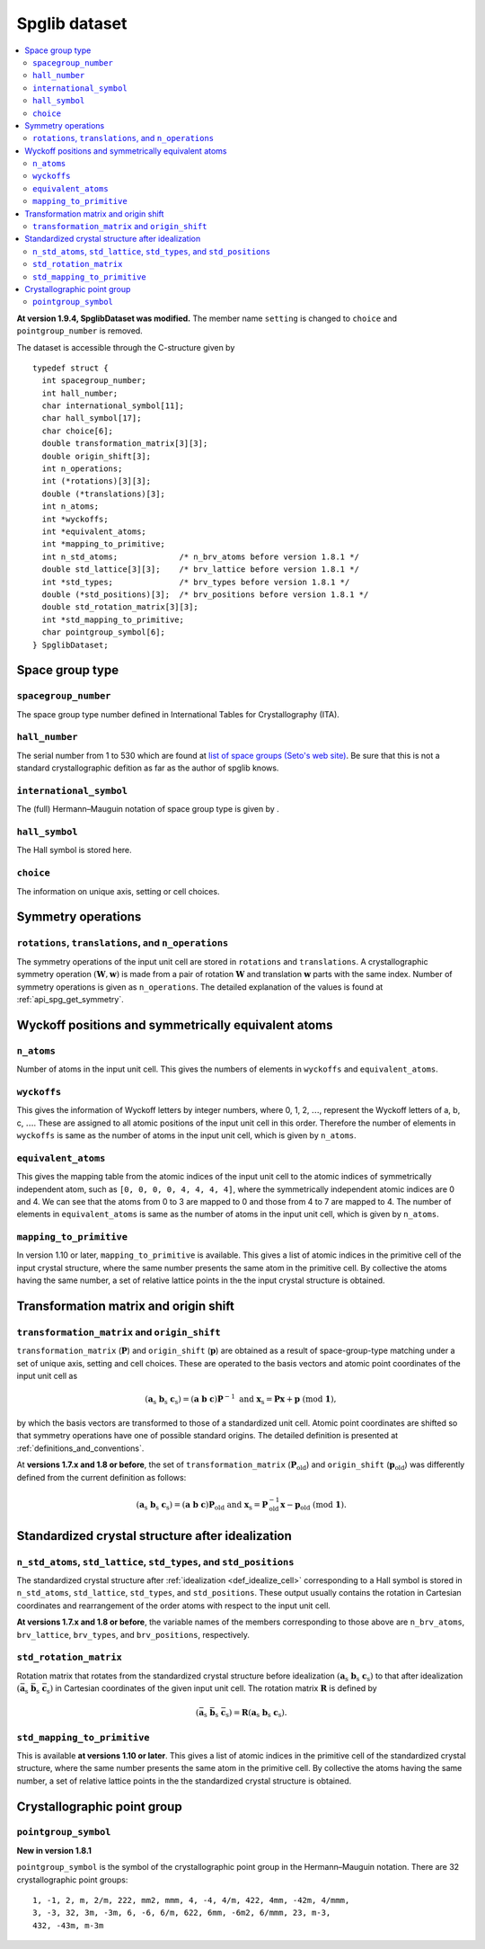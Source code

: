 .. _spglib_dataset:

Spglib dataset
===============

.. contents::
   :depth: 2
   :local:

**At version 1.9.4, SpglibDataset was modified.** The member
name ``setting`` is changed to ``choice`` and ``pointgroup_number`` is
removed.

The dataset is accessible through the C-structure given by

::

   typedef struct {
     int spacegroup_number;
     int hall_number;
     char international_symbol[11];
     char hall_symbol[17];
     char choice[6];
     double transformation_matrix[3][3];
     double origin_shift[3];
     int n_operations;
     int (*rotations)[3][3];
     double (*translations)[3];
     int n_atoms;
     int *wyckoffs;
     int *equivalent_atoms;
     int *mapping_to_primitive;
     int n_std_atoms;             /* n_brv_atoms before version 1.8.1 */
     double std_lattice[3][3];    /* brv_lattice before version 1.8.1 */
     int *std_types;              /* brv_types before version 1.8.1 */
     double (*std_positions)[3];  /* brv_positions before version 1.8.1 */
     double std_rotation_matrix[3][3];
     int *std_mapping_to_primitive;
     char pointgroup_symbol[6];
   } SpglibDataset;

.. _dataset_spg_get_dataset_spacegroup_type:

Space group type
----------------

``spacegroup_number``
^^^^^^^^^^^^^^^^^^^^^^

The space group type number defined in International Tables for
Crystallography (ITA).

``hall_number``
^^^^^^^^^^^^^^^

The serial number from 1 to 530 which are found at `list of space
groups (Seto's web site)
<http://pmsl.planet.sci.kobe-u.ac.jp/~seto/?page_id=37&lang=en>`_. Be
sure that this is not a standard crystallographic defition as far as
the author of spglib knows.

``international_symbol``
^^^^^^^^^^^^^^^^^^^^^^^^^

The (full) Hermann–Mauguin notation of space group type is given by .

``hall_symbol``
^^^^^^^^^^^^^^^^

The Hall symbol is stored here.

``choice``
^^^^^^^^^^^

The information on unique axis, setting or cell choices.

Symmetry operations
--------------------

``rotations``, ``translations``, and ``n_operations``
^^^^^^^^^^^^^^^^^^^^^^^^^^^^^^^^^^^^^^^^^^^^^^^^^^^^^^

The symmetry operations of the input unit cell are stored in
``rotations`` and ``translations``. A crystallographic symmetry
operation :math:`(\boldsymbol{W}, \boldsymbol{w})` is made from a pair
of rotation :math:`\boldsymbol{W}` and translation
:math:`\boldsymbol{w}` parts with the same index. Number of symmetry
operations is given as ``n_operations``. The detailed explanation of
the values is found at :ref:`api_spg_get_symmetry`.

.. _dataset_spg_get_dataset_site_symmetry:

Wyckoff positions and symmetrically equivalent atoms
-----------------------------------------------------

``n_atoms``
^^^^^^^^^^^^

Number of atoms in the input unit cell. This gives the numbers of
elements in ``wyckoffs`` and ``equivalent_atoms``.

``wyckoffs``
^^^^^^^^^^^^^

This gives the information of Wyckoff letters by integer
numbers, where 0, 1, 2, :math:`\ldots`, represent the Wyckoff letters
of a, b, c, :math:`\ldots`. These are assigned to all atomic positions
of the input unit cell in this order. Therefore the number of elements in
``wyckoffs`` is same as the number of atoms in the input unit cell,
which is given by ``n_atoms``.

``equivalent_atoms``
^^^^^^^^^^^^^^^^^^^^^

This gives the mapping table from the atomic indices of the input unit
cell to the atomic indices of symmetrically independent atom, such as
``[0, 0, 0, 0, 4, 4, 4, 4]``, where the symmetrically independent
atomic indices are 0 and
4. We can see that the atoms from 0 to 3 are mapped to 0
and those from 4 to 7 are mapped to 4.
The number of elements in ``equivalent_atoms`` is same as the
number of atoms in the input unit cell, which is given by ``n_atoms``.

``mapping_to_primitive``
^^^^^^^^^^^^^^^^^^^^^^^^^

In version 1.10 or later, ``mapping_to_primitive`` is available. This
gives a list of atomic indices in the primitive cell of the input
crystal structure, where the same number presents the same atom in the
primitive cell. By collective the atoms having the same number, a set
of relative lattice points in the the input crystal structure is
obtained.

.. _dataset_origin_shift_and_transformation:

Transformation matrix and origin shift
---------------------------------------

``transformation_matrix`` and ``origin_shift``
^^^^^^^^^^^^^^^^^^^^^^^^^^^^^^^^^^^^^^^^^^^^^^^

``transformation_matrix`` (:math:`\boldsymbol{P}`) and
``origin_shift`` (:math:`\boldsymbol{p}`) are obtained as a result of
space-group-type matching under a set of unique axis, setting and cell
choices. These are operated to the basis vectors and atomic point
coordinates of the input unit cell as

.. math::

   ( \mathbf{a}_\mathrm{s} \; \mathbf{b}_\mathrm{s} \;
   \mathbf{c}_\mathrm{s} ) = ( \mathbf{a} \; \mathbf{b} \; \mathbf{c}
   ) \boldsymbol{P}^{-1} \;\; \text{and} \;\; \boldsymbol{x}_\mathrm{s} =
   \boldsymbol{P}\boldsymbol{x} + \boldsymbol{p}
   \;\;(\mathrm{mod}\; \mathbf{1}),

by which the basis vectors are transformed to those of a
standardized unit cell. Atomic point coordinates are shifted so that
symmetry operations have one of possible standard origins. The
detailed definition is presented at
:ref:`definitions_and_conventions`.


At **versions 1.7.x and 1.8 or before**, the set of
``transformation_matrix`` (:math:`\boldsymbol{P}_\text{old}`) and
``origin_shift`` (:math:`\boldsymbol{p}_\text{old}`) was differently defined from
the current definition as follows:

.. math::

   ( \mathbf{a}_\mathrm{s} \; \mathbf{b}_\mathrm{s} \;
   \mathbf{c}_\mathrm{s} ) = ( \mathbf{a} \; \mathbf{b} \; \mathbf{c}
   ) \boldsymbol{P}_\text{old} \;\; \text{and} \;\; \boldsymbol{x}_\mathrm{s} =
   \boldsymbol{P}^{-1}_\text{old}\boldsymbol{x} - \boldsymbol{p}_\text{old}
   \;\;(\mathrm{mod}\; \mathbf{1}).

.. _dataset_idealized_cell:

Standardized crystal structure after idealization
--------------------------------------------------

``n_std_atoms``, ``std_lattice``, ``std_types``, and ``std_positions``
^^^^^^^^^^^^^^^^^^^^^^^^^^^^^^^^^^^^^^^^^^^^^^^^^^^^^^^^^^^^^^^^^^^^^^^

The standardized crystal structure after :ref:`idealization
<def_idealize_cell>` corresponding to a Hall symbol is stored in
``n_std_atoms``, ``std_lattice``, ``std_types``, and
``std_positions``. These output usually contains the rotation in Cartesian
coordinates and rearrangement of the order atoms with respect to the
input unit cell.

**At versions 1.7.x and 1.8 or before**, the variable names of the
members corresponding to those above are ``n_brv_atoms``,
``brv_lattice``, ``brv_types``, and ``brv_positions``, respectively.

``std_rotation_matrix``
^^^^^^^^^^^^^^^^^^^^^^^

Rotation matrix that rotates from the standardized crystal structure
before idealization :math:`( \mathbf{a}_\mathrm{s} \;
\mathbf{b}_\mathrm{s} \; \mathbf{c}_\mathrm{s} )` to that after
idealization :math:`( \bar{\mathbf{a}}_\mathrm{s} \;
\bar{\mathbf{b}}_\mathrm{s} \; \bar{\mathbf{c}}_\mathrm{s} )` in
Cartesian coordinates of the given input unit cell. The rotation
matrix :math:`\boldsymbol{R}` is defined by

.. math::

   ( \bar{\mathbf{a}}_\mathrm{s} \;
   \bar{\mathbf{b}}_\mathrm{s} \; \bar{\mathbf{c}}_\mathrm{s} )
   = \boldsymbol{R} ( \mathbf{a}_\mathrm{s} \;
   \mathbf{b}_\mathrm{s} \; \mathbf{c}_\mathrm{s} ).

``std_mapping_to_primitive``
^^^^^^^^^^^^^^^^^^^^^^^^^^^^^

This is available **at versions 1.10 or later**. This gives a list of
atomic indices in the primitive cell of the standardized crystal
structure, where the same number presents the same atom in the
primitive cell. By collective the atoms having the same number, a set
of relative lattice points in the the standardized crystal structure
is obtained.


Crystallographic point group
-----------------------------

``pointgroup_symbol``
^^^^^^^^^^^^^^^^^^^^^^

**New in version 1.8.1**

.. ``pointgroup_number`` is the serial number of the crystallographic
   point group, which refers `list of space
   groups (Seto's web site)
   <http://pmsl.planet.sci.kobe-u.ac.jp/~seto/?page_id=37&lang=en>`_.

``pointgroup_symbol`` is the symbol of the crystallographic point
group in the Hermann–Mauguin notation. There are 32 crystallographic
point groups::

   1, -1, 2, m, 2/m, 222, mm2, mmm, 4, -4, 4/m, 422, 4mm, -42m, 4/mmm,
   3, -3, 32, 3m, -3m, 6, -6, 6/m, 622, 6mm, -6m2, 6/mmm, 23, m-3,
   432, -43m, m-3m
